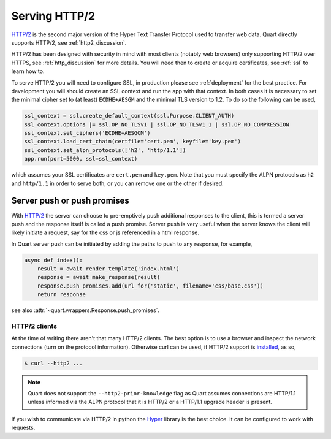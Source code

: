 .. _http2:

Serving HTTP/2
==============

`HTTP/2 <https://http2.github.io/>`_ is the second major version of
the Hyper Text Transfer Protocol used to transfer web data. Quart
directly supports HTTP/2, see :ref:`http2_discussion`.

HTTP/2 has been designed with security in mind with most clients
(notably web browsers) only supporting HTTP/2 over HTTPS, see
:ref:`http_discussion` for more details. You will need then to create
or acquire certificates, see :ref:`ssl` to learn how to.

To serve HTTP/2 you will need to configure SSL, in production please
see :ref:`deployment` for the best practice. For development you will
should create an SSL context and run the app with that context. In
both cases it is necessary to set the minimal cipher set to (at least)
``ECDHE+AESGM`` and the minimal TLS version to 1.2. To do so the
following can be used,

.. code-block:: python

    ssl_context = ssl.create_default_context(ssl.Purpose.CLIENT_AUTH)
    ssl_context.options |= ssl.OP_NO_TLSv1 | ssl.OP_NO_TLSv1_1 | ssl.OP_NO_COMPRESSION
    ssl_context.set_ciphers('ECDHE+AESGCM')
    ssl_context.load_cert_chain(certfile='cert.pem', keyfile='key.pem')
    ssl_context.set_alpn_protocols(['h2', 'http/1.1'])
    app.run(port=5000, ssl=ssl_context)

which assumes your SSL certificates are ``cert.pem`` and ``key.pem``.
Note that you must specify the ALPN protocols as ``h2`` and
``http/1.1`` in order to serve both, or you can remove one or the
other if desired.

Server push or push promises
----------------------------

With `HTTP/2 <http://httpwg.org/specs/rfc7540.html#PushResources>`_
the server can choose to pre-emptively push additional responses to
the client, this is termed a server push and the response itself is
called a push promise. Server push is very useful when the server
knows the client will likely initiate a request, say for the css or js
referenced in a html response.

In Quart server push can be initiated by adding the paths to push to
any response, for example,

.. code-block:: python

    async def index():
        result = await render_template('index.html')
        response = await make_response(result)
        response.push_promises.add(url_for('static', filename='css/base.css'))
        return response

see also :attr:`~quart.wrappers.Response.push_promises`.

HTTP/2 clients
''''''''''''''

At the time of writing there aren't that many HTTP/2 clients. The best
option is to use a browser and inspect the network connections (turn
on the protocol information). Otherwise curl can be used, if HTTP/2
support is `installed <https://curl.haxx.se/docs/http2.html>`_, as so,

.. code-block:: console

    $ curl --http2 ...

.. note::

    Quart does not support the ``--http2-prior-knowledge`` flag as
    Quart assumes connections are HTTP/1.1 unless informed via the
    ALPN protocol that it is HTTP/2 or a HTTP/1.1 upgrade header is
    present.

If you wish to communicate via HTTP/2 in python the `Hyper
<https://hyper.readthedocs.io>`_ library is the best choice. It can be
configured to work with requests.
